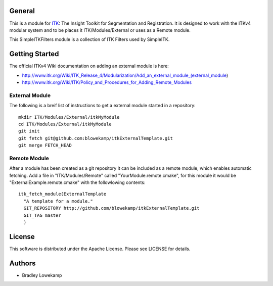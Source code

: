 General
=======

This is a module for `ITK <http://itk.org>`_: The Insight Toolkit for Segmentation and
Registration. It is designed to work with the ITKv4
modular system and  to be places it ITK/Modules/External or uses as a
Remote module.

This SimpleITKFilters module is a collection of ITK Filters used by SimpleITK.

Getting Started
===============

The official ITKv4 Wiki documentation on adding an external module is here:

* http://www.itk.org/Wiki/ITK_Release_4/Modularization/Add_an_external_module_(external_module)
* http://www.itk.org/Wiki/ITK/Policy_and_Procedures_for_Adding_Remote_Modules


External Module
---------------

The following is a breif list of instructions to get a external module
started in a repository::

  mkdir ITK/Modules/External/itkMyModule
  cd ITK/Modules/External/itkMyModule
  git init
  git fetch git@github.com:blowekamp/itkExternalTemplate.git
  git merge FETCH_HEAD

Remote Module
-------------

After a module has been created as a git repository it can be included
as a remote module, which enables automatic fetching. Add a file in
"ITK/Modules/Remote" called "YourModule.remote.cmake", for this module
it would be "ExternalExample.remote.cmake" with the followlowing contents::

  itk_fetch_module(ExternalTemplate
    "A template for a module."
    GIT_REPOSITORY http://github.com/blowekamp/itkExternalTemplate.git
    GIT_TAG master
    )

License
=======

This software is distributed under the Apache License. Please see
LICENSE for details.


Authors
=======

* Bradley Lowekamp
